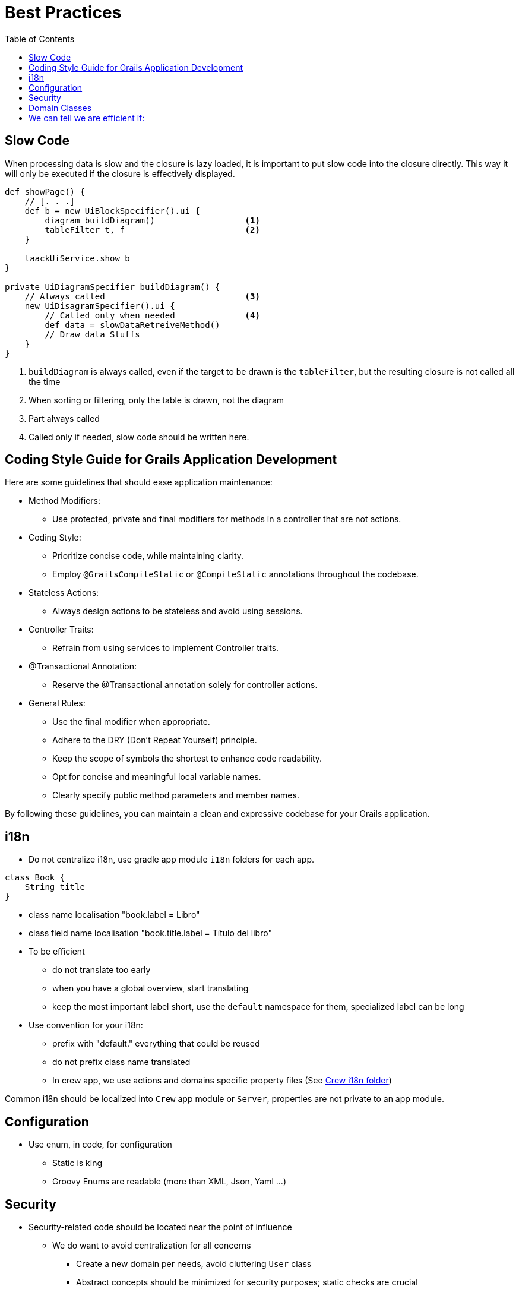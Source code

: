 = Best Practices
:taack-category: 10|doc/UserGuide
:toc:
:source-highlighter: rouge
:icons: font

== Slow Code

When processing data is slow and the closure is lazy loaded, it is important to put slow code into the closure directly. This way it will only be executed if the closure is effectively displayed.

[source,groovy]
----
def showPage() {
    // [. . .]
    def b = new UiBlockSpecifier().ui {
        diagram buildDiagram()                  <1>
        tableFilter t, f                        <2>
    }

    taackUiService.show b
}

private UiDiagramSpecifier buildDiagram() {
    // Always called                            <3>
    new UiDisagramSpecifier().ui {
        // Called only when needed              <4>
        def data = slowDataRetreiveMethod()
        // Draw data Stuffs
    }
}
----

<1> `buildDiagram` is always called, even if the target to be drawn is the `tableFilter`, but the resulting closure is not called all the time
<2> When sorting or filtering, only the table is drawn, not the diagram
<3> Part always called
<4> Called only if needed, slow code should be written here.

== Coding Style Guide for Grails Application Development

Here are some guidelines that should ease application maintenance:

- Method Modifiers:
** Use protected, private and final modifiers for methods in a controller that are not actions.
- Coding Style:
** Prioritize concise code, while maintaining clarity.
** Employ `@GrailsCompileStatic` or `@CompileStatic` annotations throughout the codebase.
- Stateless Actions:
** Always design actions to be stateless and avoid using sessions.
- Controller Traits:
** Refrain from using services to implement Controller traits.
- @Transactional Annotation:
** Reserve the @Transactional annotation solely for controller actions.
- General Rules:
** Use the final modifier when appropriate.
** Adhere to the DRY (Don't Repeat Yourself) principle.
** Keep the scope of symbols the shortest to enhance code readability.
** Opt for concise and meaningful local variable names.
** Clearly specify public method parameters and member names.

By following these guidelines, you can maintain a clean and expressive codebase for your Grails application.

== i18n

- Do not centralize i18n, use gradle app module `i18n` folders for each app.

[,groovy]
----
class Book {
    String title
}
----
- class name localisation "book.label = Libro"
- class field name localisation "book.title.label = Título del libro"
- To be efficient
** do not translate too early
** when you have a global overview, start translating
** keep the most important label short, use the `default` namespace for them, specialized label can be long
- Use convention for your i18n:
** prefix with "default." everything that could be reused
** do not prefix class name translated
** In crew app, we use actions and domains specific property files (See https://github.com/Taack/intranet/tree/main/app/crew/grails-app/i18n[Crew i18n folder])

Common i18n should be localized into `Crew` app module or `Server`, properties are not private to an app module.

== Configuration

- Use enum, in code, for configuration
** Static is king
** Groovy Enums are readable (more than XML, Json, Yaml ...)

== Security

- Security-related code should be located near the point of influence
** We do want to avoid centralization for all concerns
*** Create a new domain per needs, avoid cluttering `User` class
*** Abstract concepts should be minimized for security purposes; static checks are crucial
- Avoid complex rules that can't be verified statically during compilation
- Administrative rules must not rely on permission strings, a boolean value in an object is more explicit when testing in code.

== Domain Classes

* Avoid cyclic dependencies in domain (`User` => `Cart` AND `Cart` => `User`) if domain classes belong to different app modules
* Domain classes should be barely minimal
* *No helper* with external dependencies in domain

== We can tell we are efficient if:

- Small evolutions do not trigger a complete code rewrite
- Incorporating new features is straightforward
- Different concerns remain isolated, minimizing mutual influence
- Things seem simple